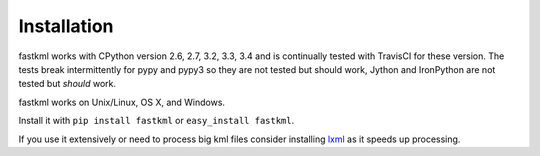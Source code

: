 Installation
============

fastkml works with CPython version 2.6, 2.7, 3.2, 3.3, 3.4 and is
continually tested with TravisCI for these version. The tests break
intermittently for pypy and pypy3 so they are not tested but should work,
Jython and IronPython are not tested but *should* work.

.. image:: https://api.travis-ci.org/cleder/fastkml.png
    :target: https://travis-ci.org/cleder/fastkml

fastkml works on Unix/Linux, OS X, and Windows.

Install it with ``pip install fastkml`` or ``easy_install fastkml``.

If you use it extensively or need to process big kml files consider
installing lxml_ as it speeds up processing.

.. _lxml: https://pypi.python.org/pypi/lxml
